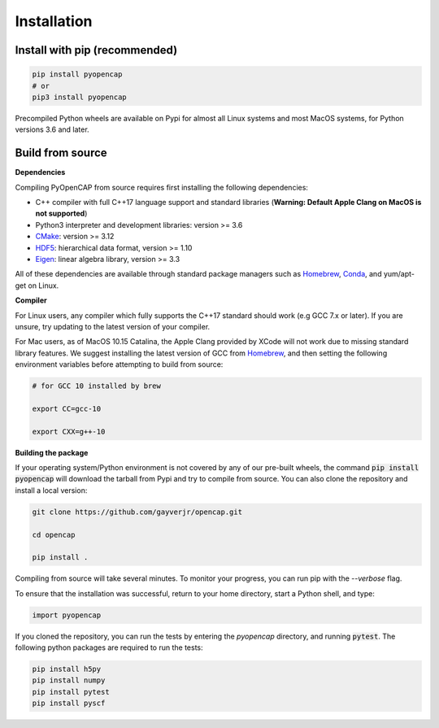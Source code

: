 Installation
=============

Install with pip (recommended)
---------------------------------

.. code:: bash
   
    pip install pyopencap
    # or
    pip3 install pyopencap

Precompiled Python wheels are available on Pypi for almost all Linux systems and 
most MacOS systems, for Python versions 3.6 and later.

Build from source
-----------------

**Dependencies**

Compiling PyOpenCAP from source requires first installing the following dependencies:

* C++ compiler with full C++17 language support and standard libraries (**Warning: Default Apple Clang on MacOS is not supported**)

* Python3 interpreter and development libraries: version >= 3.6

* CMake_: version >= 3.12

* HDF5_: hierarchical data format, version >= 1.10

* Eigen_: linear algebra library, version >= 3.3

All of these dependencies are available through standard package managers such as 
Homebrew_, Conda_, and yum/apt-get on Linux. 

.. _Homebrew: https://brew.sh/
.. _Conda: https://docs.conda.io/en/latest/ 
.. _HDF5: https://www.hdfgroup.org/solutions/hdf5/
.. _CMake: https://cmake.org/
.. _Eigen: http://eigen.tuxfamily.org/dox/

**Compiler**

For Linux users, any compiler which fully supports the C++17 standard should work 
(e.g GCC 7.x or later). If you are unsure, try updating to the latest version of your 
compiler. 

For Mac users, as of MacOS 10.15 Catalina, the Apple Clang provided by XCode will not work due to missing standard 
library features. We suggest installing the latest version of GCC 
from Homebrew_, and then setting the following environment variables before attempting to build from source:

.. code:: bash

   # for GCC 10 installed by brew

   export CC=gcc-10

   export CXX=g++-10


**Building the package**

If your operating system/Python environment is not covered by any of our pre-built wheels,
the command :code:`pip install pyopencap` will download the tarball from Pypi and try to compile from source.
You can also clone the repository and install a local version:

.. code:: bash

    git clone https://github.com/gayverjr/opencap.git

    cd opencap

    pip install .

Compiling from source will take several minutes. To monitor your progress, you can run pip 
with the `--verbose` flag.

To ensure that the installation was successful, return to your home directory, start a Python shell, and type:

.. code:: python
   
   import pyopencap
    
If you cloned the repository, you can run the tests by entering the `pyopencap` directory, 
and running :code:`pytest`. The following python packages are required to run the tests:

.. code:: bash

   pip install h5py
   pip install numpy
   pip install pytest
   pip install pyscf